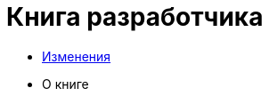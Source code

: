 = Книга разработчика
:nofooter:

* <<changes.adoc#, Изменения>>
* О книге
// 
// Введение
// Обзор языков
// Системы сборки
// 
